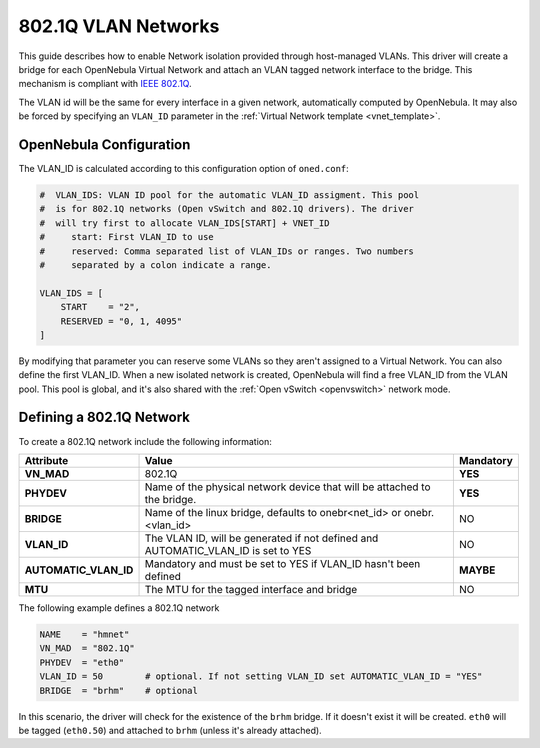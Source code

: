 .. _hm-vlan:

================================================================================
802.1Q VLAN Networks
================================================================================

This guide describes how to enable Network isolation provided through host-managed VLANs. This driver will create a bridge for each OpenNebula Virtual Network and attach an VLAN tagged network interface to the bridge. This mechanism is compliant with `IEEE 802.1Q <http://en.wikipedia.org/wiki/IEEE_802.1Q>`__.

The VLAN id will be the same for every interface in a given network, automatically computed by OpenNebula. It may also be forced by specifying an ``VLAN_ID`` parameter in the :ref:`Virtual Network template <vnet_template>`.

OpenNebula Configuration
================================================================================

The VLAN_ID is calculated according to this configuration option of ``oned.conf``:

.. code:: bash

    #  VLAN_IDS: VLAN ID pool for the automatic VLAN_ID assigment. This pool
    #  is for 802.1Q networks (Open vSwitch and 802.1Q drivers). The driver
    #  will try first to allocate VLAN_IDS[START] + VNET_ID
    #     start: First VLAN_ID to use
    #     reserved: Comma separated list of VLAN_IDs or ranges. Two numbers
    #     separated by a colon indicate a range.

    VLAN_IDS = [
        START    = "2",
        RESERVED = "0, 1, 4095"
    ]

By modifying that parameter you can reserve some VLANs so they aren't assigned to a Virtual Network. You can also define the first VLAN_ID. When a new isolated network is created, OpenNebula will find a free VLAN_ID from the VLAN pool. This pool is global, and it's also shared with the :ref:`Open vSwitch <openvswitch>` network mode.

.. _hm-vlan_net:

Defining a 802.1Q Network
================================================================================

To create a 802.1Q network include the following information:

+-----------------------+-------------------------------------------------------------------------------------+-------------+
| Attribute             | Value                                                                               |  Mandatory  |
+=======================+=====================================================================================+=============+
| **VN_MAD**            | 802.1Q                                                                              |  **YES**    |
+-----------------------+-------------------------------------------------------------------------------------+-------------+
| **PHYDEV**            | Name of the physical network device that will be attached to the bridge.            |  **YES**    |
+-----------------------+-------------------------------------------------------------------------------------+-------------+
| **BRIDGE**            | Name of the linux bridge, defaults to onebr<net_id> or onebr.<vlan_id>              |  NO         |
+-----------------------+-------------------------------------------------------------------------------------+-------------+
| **VLAN_ID**           | The VLAN ID, will be generated if not defined and AUTOMATIC_VLAN_ID is set to YES   |  NO         |
+-----------------------+-------------------------------------------------------------------------------------+-------------+
| **AUTOMATIC_VLAN_ID** | Mandatory and must be set to YES if VLAN_ID hasn't been defined                     |  **MAYBE**  |
+-----------------------+-------------------------------------------------------------------------------------+-------------+
| **MTU**               | The MTU for the tagged interface and bridge                                         |  NO         |
+-----------------------+-------------------------------------------------------------------------------------+-------------+

The following example defines a 802.1Q network

.. code::

    NAME    = "hmnet"
    VN_MAD  = "802.1Q"
    PHYDEV  = "eth0"
    VLAN_ID = 50        # optional. If not setting VLAN_ID set AUTOMATIC_VLAN_ID = "YES"
    BRIDGE  = "brhm"    # optional

In this scenario, the driver will check for the existence of the ``brhm`` bridge. If it doesn't exist it will be created. ``eth0`` will be tagged (``eth0.50``) and attached to ``brhm`` (unless it's already attached).

